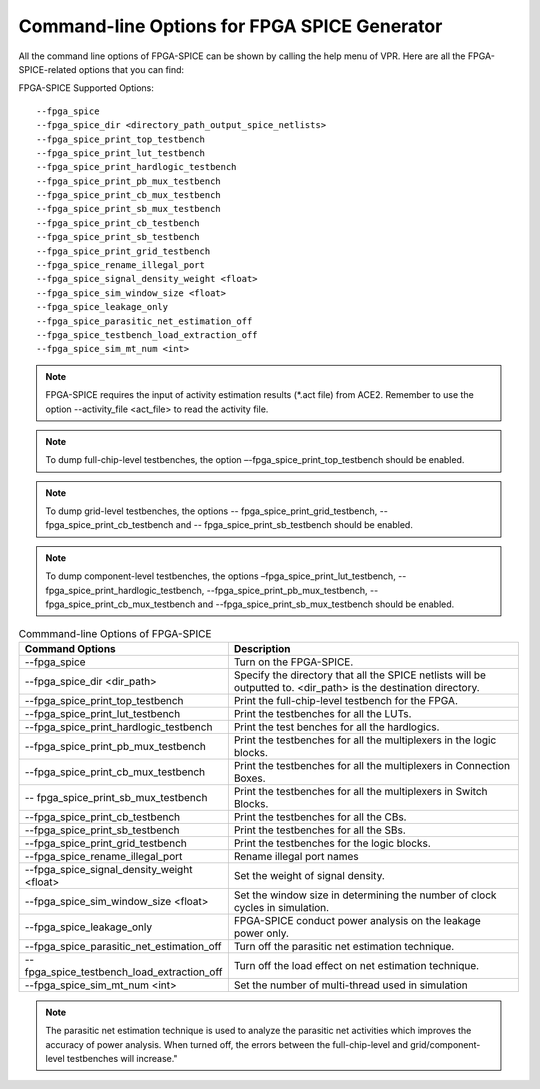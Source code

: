 Command-line Options for FPGA SPICE Generator
=================================================
All the command line options of FPGA-SPICE can be shown by calling the help menu of VPR. Here are all the FPGA-SPICE-related options that you can find:

FPGA-SPICE Supported Options::

	--fpga_spice
	--fpga_spice_dir <directory_path_output_spice_netlists>
	--fpga_spice_print_top_testbench
	--fpga_spice_print_lut_testbench
	--fpga_spice_print_hardlogic_testbench
	--fpga_spice_print_pb_mux_testbench
	--fpga_spice_print_cb_mux_testbench
	--fpga_spice_print_sb_mux_testbench
	--fpga_spice_print_cb_testbench
	--fpga_spice_print_sb_testbench
	--fpga_spice_print_grid_testbench
	--fpga_spice_rename_illegal_port
	--fpga_spice_signal_density_weight <float>
	--fpga_spice_sim_window_size <float>
	--fpga_spice_leakage_only
	--fpga_spice_parasitic_net_estimation_off
	--fpga_spice_testbench_load_extraction_off
	--fpga_spice_sim_mt_num <int>

.. note:: FPGA-SPICE requires the input of activity estimation results (\*.act file) from ACE2. 
   Remember to use the option --activity_file <act_file> to read the activity file. 

.. note::  To dump full-chip-level testbenches, the option –-fpga_spice_print_top_testbench should be enabled. 
   
.. note:: To dump grid-level testbenches, the options -- fpga_spice_print_grid_testbench, -- fpga_spice_print_cb_testbench and -- fpga_spice_print_sb_testbench should be enabled. 
  
.. note::  To dump component-level testbenches, the options –fpga_spice_print_lut_testbench, --fpga_spice_print_hardlogic_testbench, --fpga_spice_print_pb_mux_testbench, --fpga_spice_print_cb_mux_testbench and --fpga_spice_print_sb_mux_testbench should be enabled. 

.. csv-table:: Commmand-line Options of FPGA-SPICE
   :header: "Command Options", "Description"
   :widths: 15, 30

   "--fpga_spice", "Turn on the FPGA-SPICE."
   "--fpga_spice_dir <dir_path>", "Specify the directory that all the SPICE netlists will be outputted to. <dir_path> is the destination directory."
   "--fpga_spice_print_top_testbench", "Print the full-chip-level testbench for the FPGA."
   "--fpga_spice_print_lut_testbench", "Print the testbenches for all the LUTs."
   "--fpga_spice_print_hardlogic_testbench", "Print the test benches for all the hardlogics."
   "--fpga_spice_print_pb_mux_testbench", "Print the testbenches for all the multiplexers in the logic blocks."
   "--fpga_spice_print_cb_mux_testbench", "Print the testbenches for all the multiplexers in Connection Boxes."
   "-- fpga_spice_print_sb_mux_testbench", "Print the testbenches for all the multiplexers in Switch Blocks."
   "--fpga_spice_print_cb_testbench", "Print the testbenches for all the CBs."
   "--fpga_spice_print_sb_testbench", "Print the testbenches for all the SBs."
   "--fpga_spice_print_grid_testbench", "Print the testbenches for the logic blocks."
   "--fpga_spice_rename_illegal_port", "Rename illegal port names"
   "--fpga_spice_signal_density_weight <float>", "Set the weight of signal density."
   "--fpga_spice_sim_window_size <float>", "Set the window size in determining the number of clock cycles in simulation."
   "--fpga_spice_leakage_only", "FPGA-SPICE conduct power analysis on the leakage power only."
   "--fpga_spice_parasitic_net_estimation_off", "Turn off the parasitic net estimation technique."
   "--fpga_spice_testbench_load_extraction_off", "Turn off the load effect on net estimation technique."
   "--fpga_spice_sim_mt_num <int>", "Set the number of multi-thread used in simulation"

.. note:: The parasitic net estimation technique is used to analyze the parasitic net activities which improves the accuracy of power analysis. When turned off, the errors between the full-chip-level and grid/component-level testbenches will increase."


